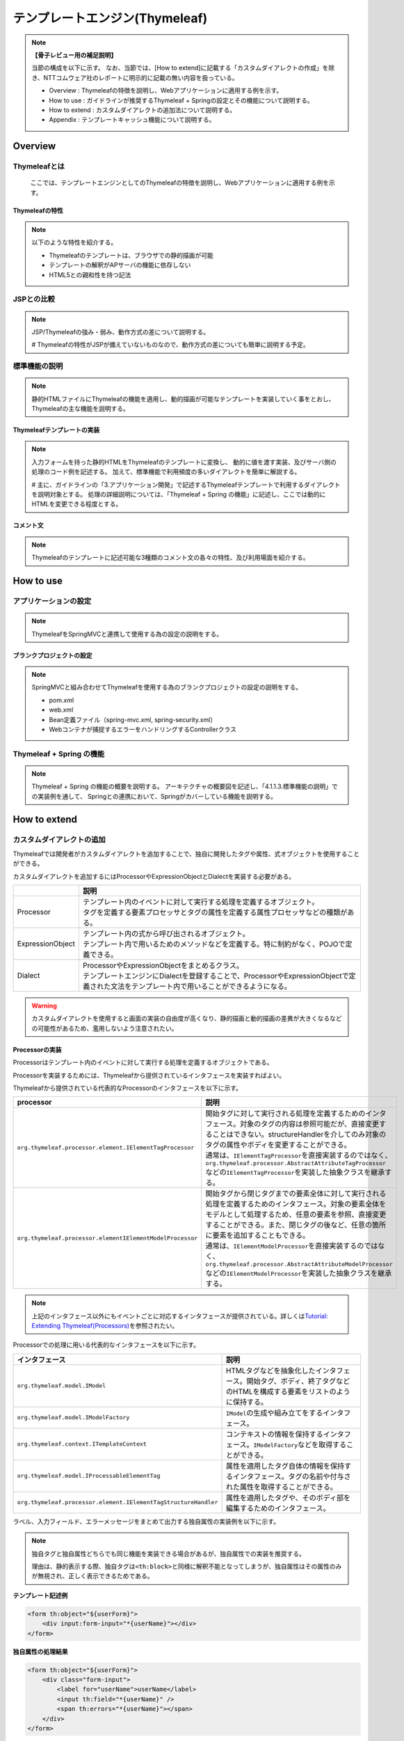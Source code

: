 テンプレートエンジン(Thymeleaf)
================================================================================

.. only:: html

 .. contents:: 目次
    :depth: 3
    :local:


.. note:: **【骨子レビュー用の補足説明】**
  
  当節の構成を以下に示す。
  なお、当節では、[How to extend]に記載する「カスタムダイアレクトの作成」を除き、NTTコムウェア社のレポートに明示的に記載の無い内容を扱っている。
  
  * Overview       : Thymeleafの特徴を説明し、Webアプリケーションに適用する例を示す。
  * How to use     : ガイドラインが推奨するThymeleaf + Springの設定とその機能について説明する。
  * How to extend  : カスタムダイアレクトの追加法について説明する。
  * Appendix       : テンプレートキャッシュ機能について説明する。

Overview
--------------------------------------------------------------------------------

Thymeleafとは
^^^^^^^^^^^^^^^^^^^^^^^^^^^^^^^^^^^^^^^^^^^^^^^^^^^^^^^^^^^^^^^^^^^^^^^^^^^^^^^^

  ここでは、テンプレートエンジンとしてのThymeleafの特徴を説明し、Webアプリケーションに適用する例を示す。


Thymeleafの特性
""""""""""""""""""""""""""""""""""""""""""""""""""""""""""""""""""""""""""""""""

.. note:: 

  以下のような特性を紹介する。
  
  * Thymeleafのテンプレートは、ブラウザでの静的描画が可能
  * テンプレートの解釈がAPサーバの機能に依存しない
  * HTML5との親和性を持つ記法


JSPとの比較
^^^^^^^^^^^^^^^^^^^^^^^^^^^^^^^^^^^^^^^^^^^^^^^^^^^^^^^^^^^^^^^^^^^^^^^^^^^^^^^^

.. note:: 

  JSP/Thymeleafの強み・弱み、動作方式の差について説明する。
  
  # Thymeleafの特性がJSPが備えていないものなので、動作方式の差についても簡単に説明する予定。


標準機能の説明
^^^^^^^^^^^^^^^^^^^^^^^^^^^^^^^^^^^^^^^^^^^^^^^^^^^^^^^^^^^^^^^^^^^^^^^^^^^^^^^^

.. note:: 

  静的HTMLファイルにThymeleafの機能を適用し、動的描画が可能なテンプレートを実装していく事をとおし、
  Thymeleafの主な機能を説明する。

Thymeleafテンプレートの実装
""""""""""""""""""""""""""""""""""""""""""""""""""""""""""""""""""""""""""""""""

.. note:: 

  入力フォームを持った静的HTMLをThymeleafのテンプレートに変換し、
  動的に値を渡す実装、及びサーバ側の処理のコード例を記述する。
  加えて、標準機能で利用頻度の多いダイアレクトを簡単に解説する。

  # 主に、ガイドラインの「3.アプリケーション開発」で記述するThymeleafテンプレートで利用するダイアレクトを説明対象とする。
  処理の詳細説明については、「Thymeleaf + Spring の機能」に記述し、ここでは動的にHTMLを変更できる程度とする。


コメント文
""""""""""""""""""""""""""""""""""""""""""""""""""""""""""""""""""""""""""""""""
.. note:: 

  Thymeleafのテンプレートに記述可能な3種類のコメント文の各々の特性、及び利用場面を紹介する。


How to use
--------------------------------------------------------------------------------

アプリケーションの設定
^^^^^^^^^^^^^^^^^^^^^^^^^^^^^^^^^^^^^^^^^^^^^^^^^^^^^^^^^^^^^^^^^^^^^^^^^^^^^^^^

.. note:: 

  ThymeleafをSpringMVCと連携して使用する為の設定の説明をする。


ブランクプロジェクトの設定
""""""""""""""""""""""""""""""""""""""""""""""""""""""""""""""""""""""""""""""""

.. note:: 

  SpringMVCと組み合わせてThymeleafを使用する為のブランクプロジェクトの設定の説明をする。
  
  * pom.xml
  * web.xml
  * Bean定義ファイル（spring-mvc.xml, spring-security.xml）
  * Webコンテナが捕捉するエラーをハンドリングするControllerクラス


Thymeleaf + Spring  の機能
^^^^^^^^^^^^^^^^^^^^^^^^^^^^^^^^^^^^^^^^^^^^^^^^^^^^^^^^^^^^^^^^^^^^^^^^^^^^^^^^

.. note:: 

  Thymeleaf + Spring  の機能の概要を説明する。
  アーキテクチャの概要図を記述し、「4.1.1.3.標準機能の説明」での実装例を通して、
  Springとの連携において、Springがカバーしている機能を説明する。
  

How to extend
--------------------------------------------------------------------------------

カスタムダイアレクトの追加
^^^^^^^^^^^^^^^^^^^^^^^^^^^^^^^^^^^^^^^^^^^^^^^^^^^^^^^^^^^^^^^^^^^^^^^^^^^^^^^^

Thymeleafでは開発者がカスタムダイアレクトを追加することで、独自に開発したタグや属性、式オブジェクトを使用することができる。

カスタムダイアレクトを追加するにはProcessorやExpressionObjectとDialectを実装する必要がある。

.. tabularcolumns:: |p{0.10\linewidth}|p{0.90\linewidth}|
.. list-table::
    :header-rows: 1
    :widths: 10 90
    :class: longtable

    * - 
      - 説明
    * - | Processor
      - | テンプレート内のイベントに対して実行する処理を定義するオブジェクト。
        | タグを定義する要素プロセッサとタグの属性を定義する属性プロセッサなどの種類がある。
    * - | ExpressionObject
      - | テンプレート内の式から呼び出されるオブジェクト。
        | テンプレート内で用いるためのメソッドなどを定義する。特に制約がなく、POJOで定義できる。
    * - | Dialect
      - | ProcessorやExpressionObjectをまとめるクラス。
        | テンプレートエンジンにDialectを登録することで、ProcessorやExpressionObjectで定義された文法をテンプレート内で用いることができるようになる。

.. warning:: 

  カスタムダイアレクトを使用すると画面の実装の自由度が高くなり、静的描画と動的描画の差異が大きくなるなどの可能性があるため、濫用しないよう注意されたい。


Processorの実装
""""""""""""""""""""""""""""""""""""""""""""""""""""""""""""""""""""""""""""""""

Processorはテンプレート内のイベントに対して実行する処理を定義するオブジェクトである。

Processorを実装するためには、Thymeleafから提供されているインタフェースを実装すればよい。

Thymeleafから提供されている代表的なProcessorのインタフェースを以下に示す。

.. tabularcolumns:: |p{0.20\linewidth}|p{0.80\linewidth}|
.. list-table::
    :header-rows: 1
    :widths: 20 80
    :class: longtable

    * - processor
      - 説明
    * - | \ ``org.thymeleaf.processor.element.IElementTagProcessor``\
      - | 開始タグに対して実行される処理を定義するためのインタフェース。対象のタグの内容は参照可能だが、直接変更することはできない。structureHandlerを介してのみ対象のタグの属性やボディを変更することができる。
        | 通常は、\ ``IElementTagProcessor``\ を直接実装するのではなく、\ ``org.thymeleaf.processor.AbstractAttributeTagProcessor``\ などの\ ``IElementTagProcessor``\ を実装した抽象クラスを継承する。
    * - | \ ``org.thymeleaf.processor.elementIElementModelProcessor``\
      - | 開始タグから閉じタグまでの要素全体に対して実行される処理を定義するためのインタフェース。対象の要素全体をモデルとして処理するため、任意の要素を参照、直接変更することができる。また、閉じタグの後など、任意の箇所に要素を追加することもできる。
        | 通常は、\ ``IElementModelProcessor``\ を直接実装するのではなく、\ ``org.thymeleaf.processor.AbstractAttributeModelProcessor``\ などの\ ``IElementModelProcessor``\ を実装した抽象クラスを継承する。

.. note:: 

  上記のインタフェース以外にもイベントごとに対応するインタフェースが提供されている。詳しくは\ `Tutorial: Extending Thymeleaf(Processors) <http://www.thymeleaf.org/doc/tutorials/3.0/extendingthymeleaf.html#processors>`_\ を参照されたい。

Processorでの処理に用いる代表的なインタフェースを以下に示す。

.. tabularcolumns:: |p{0.20\linewidth}|p{0.80\linewidth}|
.. list-table::
    :header-rows: 1
    :widths: 20 80
    :class: longtable

    * - インタフェース
      - 説明
    * - | \ ``org.thymeleaf.model.IModel``\
      - | HTMLタグなどを抽象化したインタフェース。開始タグ、ボディ、終了タグなどのHTMLを構成する要素をリストのように保持する。
    * - | \ ``org.thymeleaf.model.IModelFactory``\
      - | \ ``IModel``\ の生成や組み立てをするインタフェース。
    * - | \ ``org.thymeleaf.context.ITemplateContext``\
      - | コンテキストの情報を保持するインタフェース。\ ``IModelFactory``\ などを取得することができる。
    * - | \ ``org.thymeleaf.model.IProcessableElementTag``\
      - | 属性を適用したタグ自体の情報を保持するインタフェース。タグの名前や付与された属性を取得することができる。
    * - | \ ``org.thymeleaf.processor.element.IElementTagStructureHandler``\
      - | 属性を適用したタグや、そのボディ部を編集するためのインタフェース。

ラベル、入力フィールド、エラーメッセージをまとめて出力する独自属性の実装例を以下に示す。

.. note:: 
  独自タグと独自属性どちらでも同じ機能を実装できる場合があるが、独自属性での実装を推奨する。
  
  理由は、静的表示する際、独自タグは\ ``<th:block>``\ と同様に解釈不能となってしまうが、独自属性はその属性のみが無視され、正しく表示できるためである。

**テンプレート記述例**

.. code-block:: html

    <form th:object="${userForm}">
        <div input:form-input="*{userName}"></div>
    </form>

**独自属性の処理結果**

.. code-block:: html

    <form th:object="${userForm}">
        <div class="form-input">
            <label for="userName">userName</label>
            <input th:field="*{userName}" />
            <span th:errors="*{userName}"></span>
        </div>
    </form>

.. note::

  上記の処理結果は実装する独自属性のみをテンプレートエンジンで評価した結果である。
  実際に出力されるHTMLは\ ``th:field``\ 属性などもテンプレートエンジンで評価した形となるため上記の処理結果とは異なる。
  実際のHTML出力については :ref:`custom_dialect_how_to_use` を参照されたい。

**実装例**

.. code-block:: java

    // (1)
    public class FormInputAttributeTagProcessor extends AbstractAttributeTagProcessor {

        public FormInputAttributeTagProcessor(final String dialectPrefix) {
            super(TemplateMode.HTML, // (2)
                    dialectPrefix, // (3)
                    null, false, // (4)
                    "form-input", true, // (5)
                    1000, // (6)
                    true // (7)
            );
        }

        @Override
        protected void doProcess(ITemplateContext context,
                IProcessableElementTag tag, AttributeName attributeName,
                String attributeValue, //(8)
                IElementTagStructureHandler structureHandler) {

            // (9)
            String classValue = tag.getAttributeValue("class");

            // (10)
            if (StringUtils.isEmpty(classValue)) {
                structureHandler.setAttribute("class", "form-input");
            } else {
                structureHandler.setAttribute("class", classValue + " form-input");
            }

            // (11)
            IModelFactory modelFactory = context.getModelFactory();
            IModel model = modelFactory.createModel();

            // (12)
            model.add(modelFactory.createOpenElementTag("label", "for", "userName"));
            model.add(modelFactory.createText(createLabel(attributeValue)));
            model.add(modelFactory.createCloseElementTag("label"));

            model.add(modelFactory.createStandaloneElementTag("input", "th:field",
                    attributeValue));

            model.add(modelFactory.createOpenElementTag("span", "th:errors",
                    attributeValue));
            model.add(modelFactory.createCloseElementTag("span"));

            // (13)
            structureHandler.setBody(model, true);

        }
    
        private String createLabel(String attributeValue){

            // omitted

        }

    }

.. tabularcolumns:: |p{0.10\linewidth}|p{0.90\linewidth}|
.. list-table::
    :header-rows: 1
    :widths: 10 90
    :class: longtable

    * - 項番
      - 説明
    * - | (1)
      - | \ ``AbstractAttributeTagProcessor``\（\ ``IElementTagProcessor``\ を実装した抽象クラス）を継承する。
    * - | (2)
      - | HTMLテンプレートに適用する場合は、\ ``TemplateMode.HTML``\ を指定する。
    * - | (3)
      - | 属性の名前に適用するプレフィックスを指定する。通常は、Dialectから引数で受け取った値を指定する。
    * - | (4)
      - | 独自タグを作成する場合、タグ名を設定する。この例では独自属性を作成するので\ ``null``\ を設定している。booleanはタグ名にプレフィックスを適用するかを指定する。
    * - | (5)
      - | 独自属性を作成する場合、属性名を設定する。booleanは属性名にプレフィックスを適用するかを指定する。
    * - | (6)
      - | Dialect内におけるProcessorの優先順位を指定する。値が低いほど優先度が高くなる。
    * - | (7)
      - | Processor適用後に適用対象の属性の記述を削除するか指定する。基本的に適用対象の属性は出力するHTMLには不要となるので\ ``true``\ を指定する。
    * - | (8)
      - | 適用対象の属性が持つ値が渡される。渡される値は式の処理をしていない状態で、上記のテンプレート記述例の場合は\ ``*{userName}``\ が渡される。
    * - | (9)
      - | 適用対象の属性を持つタグから\ ``class``\ 属性の値を取得する。\ ``class``\ 属性が存在しない場合は\ ``null``\ になる。
    * - | (10)
      - | 適用対象の属性を持つタグの\ ``class``\ 属性の値に\ ``form-input``\ を追加する。
    * - | (11)
      - | \ ``IModelFactory``\ を取得し、\ ``IModel``\ を生成する。
    * - | (12)
      - | \ ``IModel``\ にラベル、入力フィールド、エラーメッセージを出力させるための要素を追加する。
    * - | (13)
      - | 渡した\ ``IModel``\適用対象の属性を持つタグのボディを置き換える。booleanは置き換えたボディをテンプレートエンジンで再評価するかを指定する。
        | 上記の例では\ ``th:field``\ 属性と\ ``th:errors``\ 属性を再評価する必要があるため\ ``true``\ を指定している。

.. note:: 

  \ ``AbstractAttributeTagProcessor``\を継承した抽象クラスがいくつか提供されており、より簡単にProcessorを実装することができる場合がある。詳しくは\ `AbstractAttributeTagProcessor <http://www.thymeleaf.org/apidocs/thymeleaf/3.0.8.RELEASE/org/thymeleaf/processor/element/AbstractAttributeTagProcessor.html>`_\ を参照されたい。


ExpressionObjectの実装
""""""""""""""""""""""""""""""""""""""""""""""""""""""""""""""""""""""""""""""""

ExpressionObjectはテンプレート内の式から呼び出すメソッドなどを定義するオブジェクトである。

ExpressionObjectはインタフェース等を実装する必要がなく、POJOで定義できる。

日付(\ ``java.util.Date``\ )をyyyy/MM/dd形式でフォーマットして出力するメソッドを持つ式オブジェクトの実装例を以下に示す。

.. note:: 
  日付を引数で渡した形式でフォーマットして出力する機能はthymeleafから提供されている。

**実装例**

.. code-block:: java

    // (1)
    public class CustomDateFormat {

        // (2)
        public String formatYYYYMMDD(Date date) {
            DateFormat dateFormat = new SimpleDateFormat("yyyy/MM/dd");
            return dateFormat.format(date);
        }

    }

.. tabularcolumns:: |p{0.10\linewidth}|p{0.90\linewidth}|
.. list-table::
    :header-rows: 1
    :widths: 10 90
    :class: longtable

    * - 項番
      - 説明
    * - | (1)
      - | POJOとして作成する。
    * - | (2)
      - | 引数に指定された日付をyyyy/MM/dd形式でフォーマットした文字列を返す。


Dialectの実装
""""""""""""""""""""""""""""""""""""""""""""""""""""""""""""""""""""""""""""""""

ProcessorやExpressionObjectで実装した処理をテンプレートに適用するためにはDialectを実装してテンプレートエンジンに追加する必要がある。

Dialectを実装するためにThymeleafから提供されている代表的なインタフェースを以下に示す。

.. tabularcolumns:: |p{0.20\linewidth}|p{0.80\linewidth}|
.. list-table::
    :header-rows: 1
    :widths: 20 80
    :class: longtable

    * - インタフェース名
      - 説明
    * - | \ ``org.thymeleaf.dialect.IProcessorDialect``\ 
      - | Processorを登録するDialectを実装するためのインタフェース
        | 通常は、\ ``IProcessorDialect``\ を直接実装するのではなく、\ ``IProcessorDialect``\ を実装した抽象クラス\ ``org.thymeleaf.dialect.AbstractProcessorDialect``\ を継承する。
    * - | \ ``org.thymeleaf.dialect.IExpressionObjectDialect``\ 
      - | ExpressionObjectを登録するDialectを実装するためのインタフェース

.. note:: 

  上記のインタフェース以外にも登録内容ごとに対応するインタフェースが提供されている。詳しくは\ `Tutorial: Extending Thymeleaf(Dialects) <http://www.thymeleaf.org/doc/tutorials/3.0/extendingthymeleaf.html#dialects>`_\ を参照されたい。

ProcessorとExpressionObjectを登録するDialectの実装例を以下に示す。

**実装例（Processorの登録）**

.. code-block:: java

    // (1)
    public class InputFormDialect extends AbstractProcessorDialect {

        // (2)
        public InputFormDialect() {
            super("Input Form Dialect", "input", 1000);
        }

        @Override
        public Set<IProcessor> getProcessors(String dialectPrefix) {

            final Set<IProcessor> processors = new HashSet<IProcessor>();

            // (3)
            processors.add(new FormInputAttributeTagProcessor(dialectPrefix));

            // (4)
            processors.add(
                    new StandardXmlNsTagProcessor(TemplateMode.HTML, dialectPrefix));

            return processors;

        }

    }

.. tabularcolumns:: |p{0.10\linewidth}|p{0.90\linewidth}|
.. list-table::
    :header-rows: 1
    :widths: 10 90
    :class: longtable

    * - 項番
      - 説明
    * - | (1)
      - | Processorを登録する場合は、\ ``AbstractProcessorDialect``\ （\ ``IProcessorDialect``\ を実装した抽象クラス）を継承する。
    * - | (2)
      - | 引数はDialect名、登録するProcessorのプレフィックス、Dialectの優先順位である。
        | Processorの適用順序はDialectの優先順位、Processorの優先順位の順番で比較して決められる。
    * - | (3)
      - | 実装したProcessorを登録する。
    * - | (4)
      - | HTMLの最初につける\ ``xmlns:th="http://www.thymeleaf.org"``\ のようなネームスペース表記を削除するために\ ``org.thymeleaf.standard.processor.StandardXmlNsTagProcessor``\ を登録する。

**実装例（ExpressionObjectの登録）**

.. code-block:: java

    // (1)
    public class CustomFormatDialect implements IExpressionObjectDialect {
    
        private Set<String> names = new HashSet<String>() {
            {
                add("customdateformat");
            }
        };

        @Override
        public IExpressionObjectFactory getExpressionObjectFactory() {
            return new IExpressionObjectFactory() {

                // (2)
                @Override
                public Set<String> getAllExpressionObjectNames() {
                    return names;
                }

                // (3)
                @Override
                public Object buildObject(IExpressionContext context,
                        String expressionObjectName) {
                    if ("customdateformat".equals(expressionObjectName)) {
                        return new CustomDateFormat();
                    }
                    return null;
                }

                // (4)
                @Override
                public boolean isCacheable(String expressionObjectName) {
                    return true;
                }

            };
        }

        @Override
        public String getName() {
            return "Date Format(yyyy/MM/dd) Dialect";
        }

    }

.. tabularcolumns:: |p{0.10\linewidth}|p{0.90\linewidth}|
.. list-table::
    :header-rows: 1
    :widths: 10 90
    :class: longtable

    * - 項番
      - 説明
    * - | (1)
      - | ExpressionObjectを登録する場合は、\ ``IExpressionObjectDialect``\を実装する。
    * - | (2)
      - | ExpressionObjectの名前を登録する。
    * - | (3)
      - | 実装したExpressionObjectを登録する。引数の\ ``expressionObjectName``\に入る値が(2)で登録した名前に存在する場合、このメソッドが呼ばれる。
    * - | (4)
      - | ExpressionObjectをキャッシュするか指定する。ExpressionObjectが状態によって異なる値を返す場合は\ ``false``\ 、状態にかかわらず返す値が一定である場合は\ ``true``\ を指定する。

.. note:: 

  上記の例ではProcessorとExpressionObjectを別のDialectで登録する例を示しているが、意味的にまとめられる機能であれば一つのDialectで登録することも可能である。


.. _custom_dialect_how_to_use:

カスタムダイアレクトの使用方法
""""""""""""""""""""""""""""""""""""""""""""""""""""""""""""""""""""""""""""""""

作成したカスタムダイアレクトを使用するために必要なアプリケーション設定と出力画面の実装を以下に示す。

**spring-mvc.xml**

.. code-block:: xml

    <bean id="templateEngine" class="org.thymeleaf.spring4.SpringTemplateEngine">

        <!-- omitted -->

        <!-- (1) -->
        <property name="additionalDialects">
            <set>
                <bean class="org.thymeleaf.extras.springsecurity4.dialect.SpringSecurityDialect" />
                <bean class="com.example.sample.dialect.InputFormDialect" />
                <bean class="com.example.sample.dialect.CustomFormatDialect" />
            </set>
        </property>
    </bean>

.. tabularcolumns:: |p{0.10\linewidth}|p{0.90\linewidth}|
.. list-table::
    :header-rows: 1
    :widths: 10 90
    :class: longtable

    * - 項番
      - 説明
    * - | (1)
      - | テンプレートエンジンに作成したカスタムダイアレクトを\ ``java.util.Set<IDialect>``\ で追加する。

**view.html**

.. code-block:: html

    <!DOCTYPE html>
    <html xmlns:th="http://www.thymeleaf.org" xmlns:input="http://inputform.sample.example.com"> <!-- (1) -->
    <head>

        <!-- omitted -->

    </head>
    <body>

        <!-- omitted -->

        <!-- (2) -->
        <form th:object="${userForm}">
            <div input:form-input="*{userName}"></div>
        </form>

        <!-- omitted -->

        <span th:text="${#customdateformat.formatYYYYMMDD(date)}">yyyy/MM/dd</span> <!-- (3) -->

        <!-- omitted -->

    </body>
    </html>

.. tabularcolumns:: |p{0.10\linewidth}|p{0.90\linewidth}|
.. list-table::
    :header-rows: 1
    :widths: 10 90
    :class: longtable

    * - 項番
      - 説明
    * - | (1)
      - | 作成したDialectの名前空間を定義する。
    * - | (2)
      - | 作成した\ ``input:form-input``\ 属性を指定する。
    * - | (3)
      - | 作成した式オブジェクト\ ``customdateformat``\ を呼び出す。

**出力結果**

.. code-block:: html

    <!DOCTYPE html>
    <html>
    <head>

        <!-- omitted -->

    </head>
    <body>

        <!-- omitted -->

        <form>
            <!-- (1) -->
            <div class="form-input">
                <label for="userName">userName</label>
                <input id="userName" name="userName" value=""/>
            </div>
        </form>


        <!-- omitted -->

        <span>2017/10/30</span>

        <!-- omitted -->

    </body>
    </html>

.. tabularcolumns:: |p{0.10\linewidth}|p{0.90\linewidth}|
.. list-table::
    :header-rows: 1
    :widths: 10 90
    :class: longtable

    * - 項番
      - 説明
    * - | (1)
      - | 見やすくするために改行とインデントを入れてあるが、実際には開始タグから閉じタグまで1行で出力される。


Appendix
--------------------------------------------------------------------------------

テンプレートキャッシュの適用
^^^^^^^^^^^^^^^^^^^^^^^^^^^^^^^^^^^^^^^^^^^^^^^^^^^^^^^^^^^^^^^^^^^^^^^^^^^^^^^^

.. note:: 

  テンプレートキャッシュ機能について述べる。

テンプレートキャッシュ機能の説明
""""""""""""""""""""""""""""""""""""""""""""""""""""""""""""""""""""""""""""""""

.. note:: 

  テンプレートキャッシュの機構・方式について説明する。

アプリケーションの設定
""""""""""""""""""""""""""""""""""""""""""""""""""""""""""""""""""""""""""""""""

.. note:: 

  テンプレートキャッシュを有効にする為の設定、各種パラメータの設定について記述する。
  
  # 今後キャッシュ機能を検証し、設定値による挙動の傾向が明らかに表れる場合は、APの特性に応じた推奨値を補足する予定。

